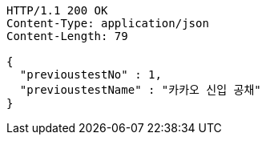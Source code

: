 [source,http,options="nowrap"]
----
HTTP/1.1 200 OK
Content-Type: application/json
Content-Length: 79

{
  "previoustestNo" : 1,
  "previoustestName" : "카카오 신입 공채"
}
----